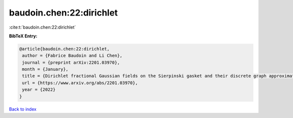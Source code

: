 baudoin.chen:22:dirichlet
=========================

:cite:t:`baudoin.chen:22:dirichlet`

**BibTeX Entry:**

.. code-block:: bibtex

   @article{baudoin.chen:22:dirichlet,
    author = {Fabrice Baudoin and Li Chen},
    journal = {preprint arXiv:2201.03970},
    month = {January},
    title = {Dirichlet fractional Gaussian fields on the Sierpinski gasket and their discrete graph approximations},
    url = {https://www.arxiv.org/abs/2201.03970},
    year = {2022}
   }

`Back to index <../By-Cite-Keys.rst>`_
